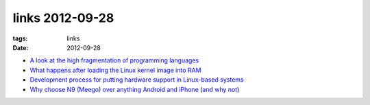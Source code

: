 links 2012-09-28
================

:tags: links
:date: 2012-09-28



-  `A look at the high fragmentation of programming languages`_

-  `What happens after loading the Linux kernel image into RAM`_

-  `Development process for putting hardware support in Linux-based
   systems`_

-  `Why choose N9 (Meego) over anything Android and iPhone`_ (`and why
   not`_)

.. _A look at the high fragmentation of programming languages: http://stackoverflow.com/a/2116517/321731
.. _What happens after loading the Linux kernel image into RAM: http://unix.stackexchange.com/q/5117/688
.. _Development process for putting hardware support in Linux-based systems: http://unix.stackexchange.com/q/5117/688
.. _Why choose N9 (Meego) over anything Android and iPhone: http://www.kryogenix.org/days/2012/03/04/my-new-phone-2012-edition
.. _and why not: http://www.kryogenix.org/days/2012/08/03/me-and-the-nokia-n9
